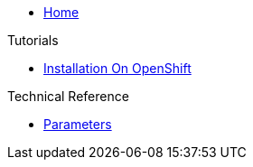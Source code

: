 * xref:index.adoc[Home]

.Tutorials
* xref:tutorials/installation-openshift.adoc[Installation On OpenShift]

.Technical Reference
* xref:references/parameters.adoc[Parameters]
